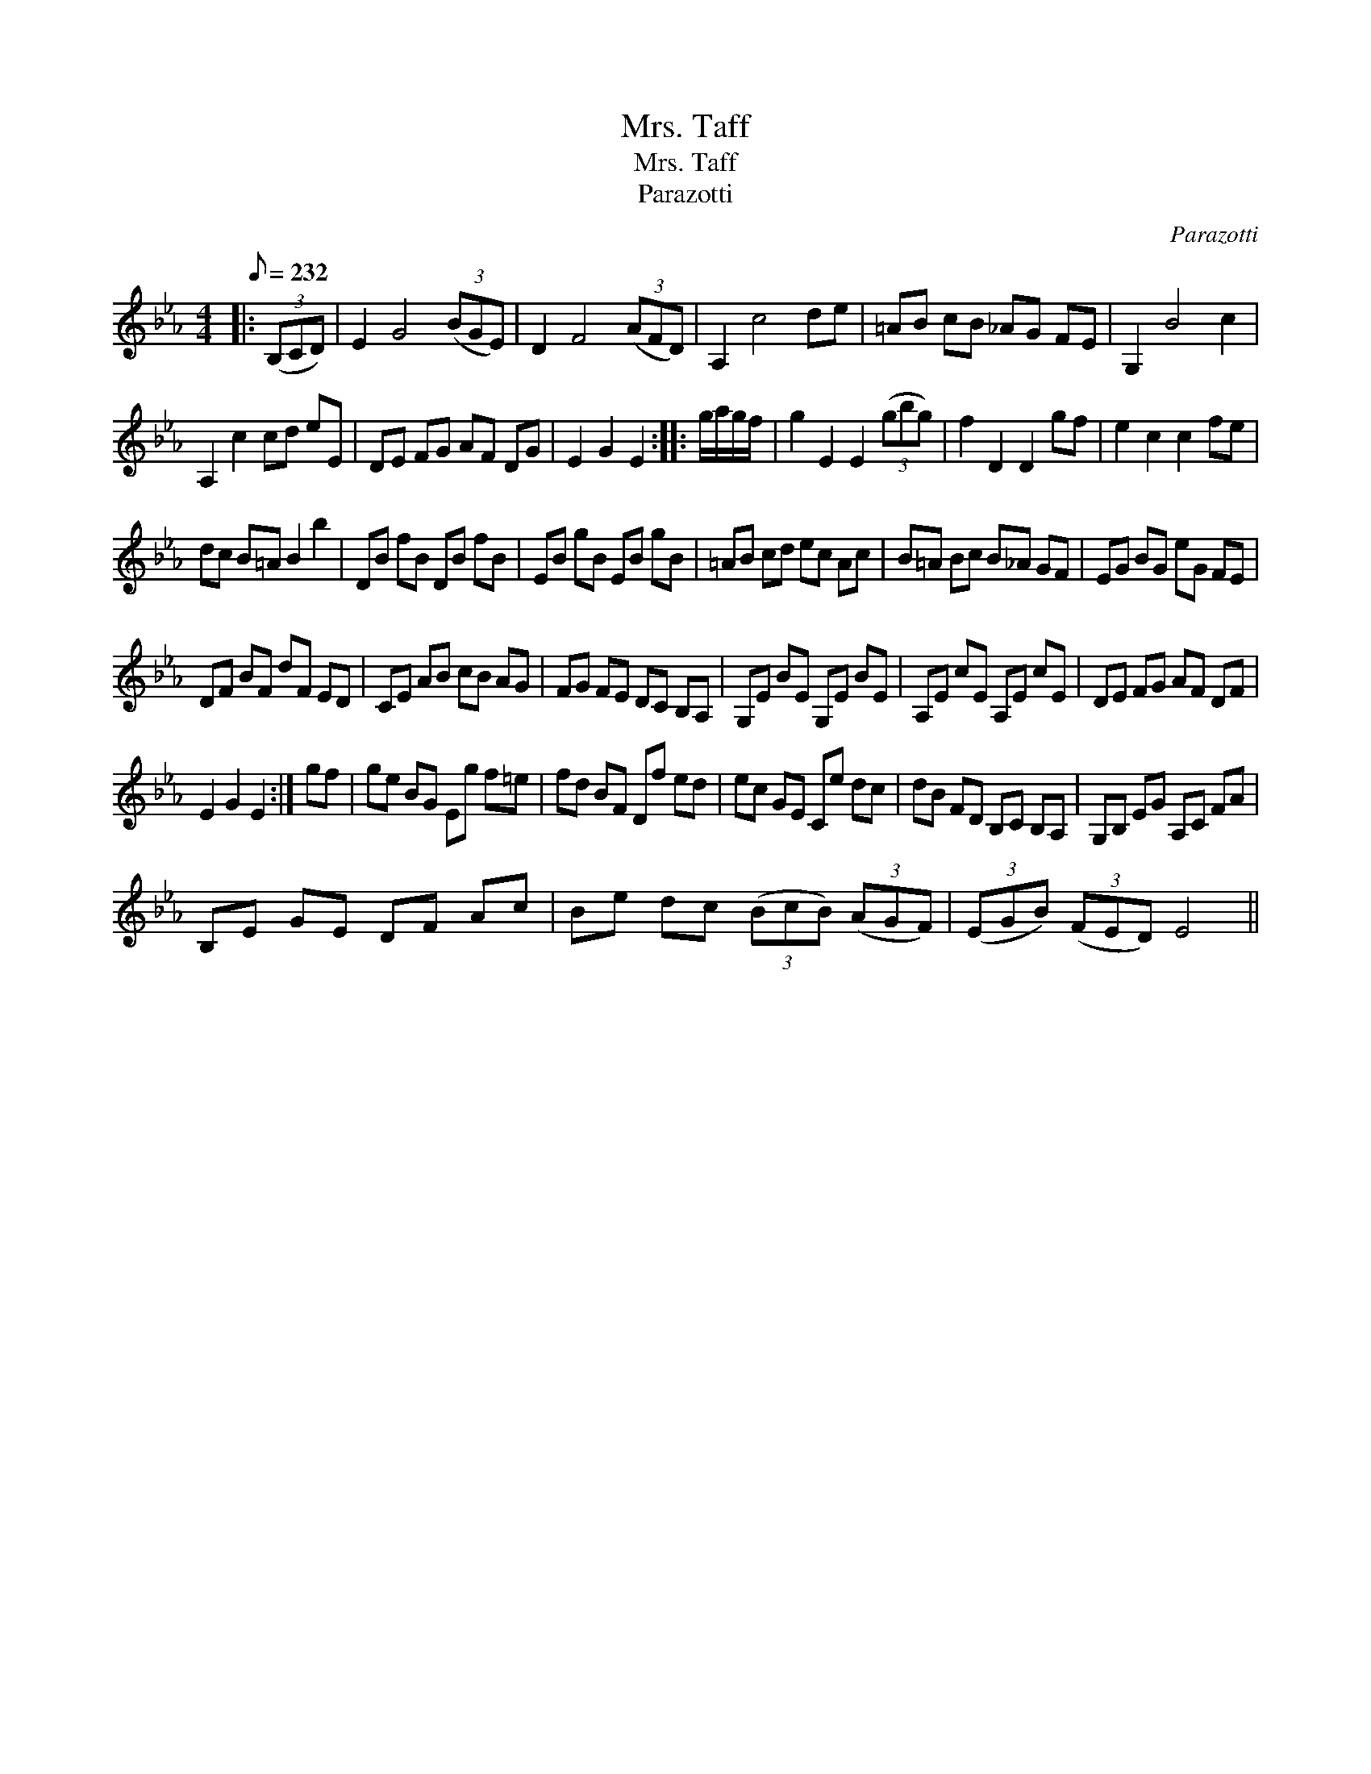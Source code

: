 X:1
T:Mrs. Taff
T:Mrs. Taff
T:Parazotti
C:Parazotti
L:1/8
Q:1/8=232
M:4/4
K:Eb
V:1 treble 
V:1
|: (3(B,CD) | E2 G4 (3(BGE) | D2 F4 (3(AFD) | A,2 c4 de | =AB cB _AG FE | G,2 B4 c2 | %6
 A,2 c2 cd eE | DE FG AF DG | E2 G2 E2 :: g/a/g/f/ | g2 E2 E2 (3(gbg) | f2 D2 D2 gf | e2 c2 c2 fe | %13
 dc B=A B2 b2 | DB fB DB fB | EB gB EB gB | =AB cd ec Ac | B=A Bc B_A GF | EG BG eG FE | %19
 DF BF dF ED | CE AB cB AG | FG FE DC B,A, | G,E BE G,E BE | A,E cE A,E cE | DE FG AF DF | %25
 E2 G2 E2 :| gf | ge BG Eg f=e | fd BF Df ed | ec GE Ce dc | dB FD B,C B,A, | G,B, EG A,C FA | %32
 B,E GE DF Ac | Be dc (3(BcB) (3(AGF) | (3(EGB) (3(FED) E4 || %35

